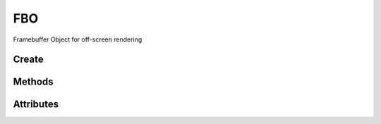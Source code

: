 FBO
===

Framebuffer Object for off-screen rendering

.. py:module:: demosys.opengl.fbo
.. py:currentmodule:: demosys.opengl

Create
------

.. automethod:: FBO.create(size, components=4, depth=False, dtype='f1', layers=1) -> FBO
.. automethod:: FBO.create_from_textures(color_buffers:List[Texture2D], depth_buffer:DepthTexture=None) -> FBO

Methods
-------

.. automethod:: FBO.use(stack=True)
.. automethod:: FBO.release(stack=True)
.. automethod:: FBO.clear(red=0.0, green=0.0, blue=0.0, alpha=0.0, depth=1.0)
.. automethod:: FBO.draw_color_layer(layer=0, pos=(0.0, 0.0), scale=(1.0, 1.0))
.. automethod:: FBO.draw_depth(near, far, pos=(0.0, 0.0), scale=(1.0, 1.0))
.. automethod:: FBO.read(viewport=None, components=3, attachment=0, alignment=1, dtype='f1') -> bytes

Attributes
----------
.. autoattribute:: FBO.size
